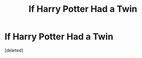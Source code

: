 #+TITLE: If Harry Potter Had a Twin

* If Harry Potter Had a Twin
:PROPERTIES:
:Score: 1
:DateUnix: 1596196168.0
:DateShort: 2020-Jul-31
:FlairText: Self-Promotion
:END:
[deleted]

